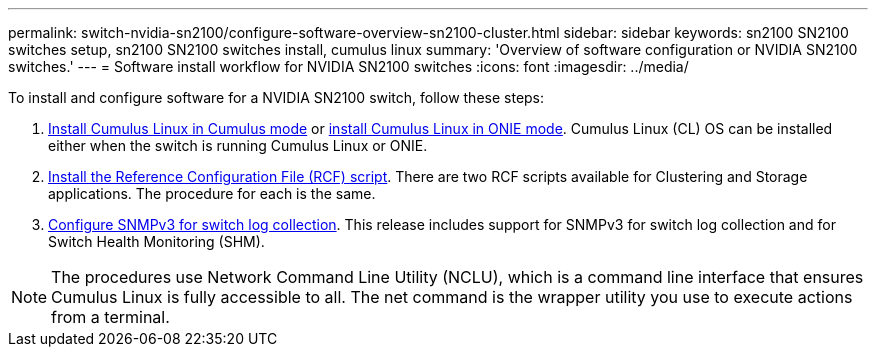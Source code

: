 ---
permalink: switch-nvidia-sn2100/configure-software-overview-sn2100-cluster.html
sidebar: sidebar
keywords: sn2100 SN2100 switches setup, sn2100 SN2100 switches install, cumulus linux
summary: 'Overview of software configuration or NVIDIA SN2100 switches.'
---
= Software install workflow for NVIDIA SN2100 switches
:icons: font
:imagesdir: ../media/

[.lead]

To install and configure software for a NVIDIA SN2100 switch, follow these steps:

. link:install-cumulus-mode-sn2100-cluster.html[Install Cumulus Linux in Cumulus mode] or link:install-onie-mode-sn2100-cluster.html[install Cumulus Linux in ONIE mode]. Cumulus Linux (CL) OS can be installed either when the switch is running Cumulus Linux or ONIE.
. link:install-rcf-sn2100-cluster.html[Install the Reference Configuration File (RCF) script]. There are two RCF scripts available for Clustering and Storage applications. The procedure for each is the same. 
. link:install-snmpv3-sn2100-cluster.html[Configure SNMPv3 for switch log collection]. This release includes support for SNMPv3 for switch log collection and for Switch Health Monitoring (SHM).

NOTE: The procedures use Network Command Line Utility (NCLU), which is a command line interface that ensures Cumulus Linux is fully accessible to all. The net command is the wrapper utility you use to execute actions from a terminal.
